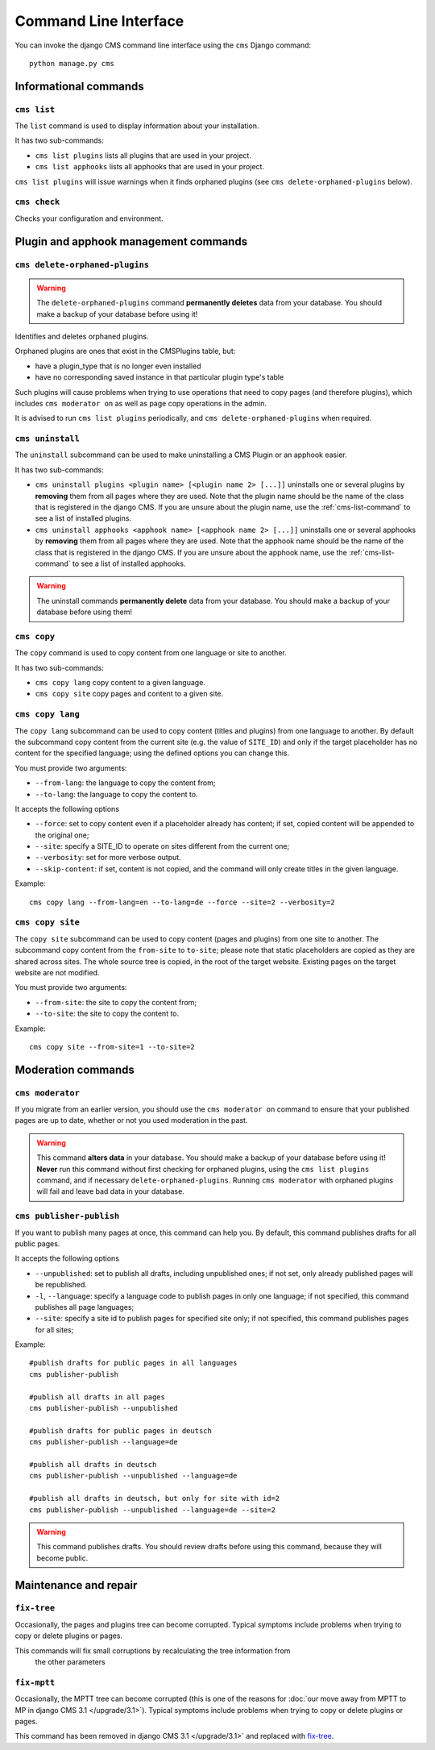 ######################
Command Line Interface
######################

.. highlight:: bash

You can invoke the django CMS command line interface using the ``cms`` Django
command::

    python manage.py cms

**********************
Informational commands
**********************

.. _cms-list-command:

``cms list``
============

The ``list`` command is used to display information about your installation.

It has two sub-commands:

* ``cms list plugins`` lists all plugins that are used in your project.
* ``cms list apphooks`` lists all apphooks that are used in your project.

``cms list plugins`` will issue warnings when it finds orphaned plugins (see
``cms delete-orphaned-plugins`` below).


.. _cms-check-command:

``cms check``
=============

Checks your configuration and environment.


**************************************
Plugin and apphook management commands
**************************************

.. _cms-delete-orphaned-plugins-command:

``cms delete-orphaned-plugins``
===============================

.. warning::

    The ``delete-orphaned-plugins`` command **permanently deletes** data from
    your database. You should make a backup of your database before using it!

Identifies and deletes orphaned plugins.

Orphaned plugins are ones that exist in the CMSPlugins table, but:

* have a plugin_type that is no longer even installed
* have no corresponding saved instance in that particular plugin type's table

Such plugins will cause problems when trying to use operations that need to copy
pages (and therefore plugins), which includes ``cms moderator on`` as well as page
copy operations in the admin.

It is advised to run ``cms list plugins`` periodically, and ``cms
delete-orphaned-plugins`` when required.

``cms uninstall``
=================

The ``uninstall`` subcommand can be used to make uninstalling a CMS
Plugin or an apphook easier.

It has two sub-commands:

* ``cms uninstall plugins <plugin name> [<plugin name 2> [...]]`` uninstalls
  one or several plugins by **removing** them from all pages where they are
  used. Note that the plugin name should be the name of the class that is
  registered in the django CMS. If you are unsure about the plugin name, use
  the :ref:`cms-list-command` to see a list of installed plugins.
* ``cms uninstall apphooks <apphook name> [<apphook name 2> [...]]`` uninstalls
  one or several apphooks by **removing** them from all pages where they are
  used. Note that the apphook name should be the name of the class that is
  registered in the django CMS. If you are unsure about the apphook name, use
  the :ref:`cms-list-command` to see a list of installed apphooks.

.. warning::

    The uninstall commands **permanently delete** data from your database.
    You should make a backup of your database before using them!

.. _cms-copy-command:

``cms copy``
============

The ``copy`` command is used to copy content from one language or site to another.

It has two sub-commands:

* ``cms copy lang`` copy content to a given language.
* ``cms copy site`` copy pages and content to a given site.

.. _cms-copy-lang-command:

``cms copy lang``
=================

The ``copy lang`` subcommand can be used to copy content (titles and plugins)
from one language to another.
By default the subcommand copy content from the current site
(e.g. the value of ``SITE_ID``) and only if the target
placeholder has no content for the specified language; using the defined
options you can change this.

You must provide two arguments:

* ``--from-lang``: the language to copy the content from;
* ``--to-lang``: the language to copy the content to.

It accepts the following options

* ``--force``: set to copy content even if a placeholder already has content;
  if set, copied content will be appended to the original one;
* ``--site``: specify a SITE_ID to operate on sites different from the current one;
* ``--verbosity``: set for more verbose output.
* ``--skip-content``: if set, content is not copied, and the command will only
  create titles in the given language.

Example::

    cms copy lang --from-lang=en --to-lang=de --force --site=2 --verbosity=2

.. _cms-copy-site-command:

``cms copy site``
=================

The ``copy site`` subcommand can be used to copy content (pages and plugins)
from one site to another.
The subcommand copy content from the ``from-site`` to ``to-site``; please note
that static placeholders are copied as they are shared across sites.
The whole source tree is copied, in the root of the target website.
Existing pages on the target website are not modified.

You must provide two arguments:

* ``--from-site``: the site to copy the content from;
* ``--to-site``: the site to copy the content to.

Example::

    cms copy site --from-site=1 --to-site=2

*******************
Moderation commands
*******************

``cms moderator``
=================

If you migrate from an earlier version, you should use the ``cms moderator on``
command to ensure that your published pages are up to date, whether or not you
used moderation in the past.

.. warning::

    This command **alters data** in your database. You should make a backup of
    your database before using it! **Never** run this command without first
    checking for orphaned plugins, using the ``cms list plugins`` command, and
    if necessary ``delete-orphaned-plugins``. Running  ``cms moderator`` with
    orphaned plugins will fail and leave bad data in your database.

``cms publisher-publish``
=========================

If you want to publish many pages at once, this command can help you. By default,
this command publishes drafts for all public pages.

It accepts the following options

* ``--unpublished``: set to publish all drafts, including unpublished ones;
  if not set, only already published pages will be republished.
* ``-l``, ``--language``: specify a language code to publish pages in only one language;
  if not specified, this command publishes all page languages;
* ``--site``: specify a site id to publish pages for specified site only;
  if not specified, this command publishes pages for all sites;


Example::

    #publish drafts for public pages in all languages
    cms publisher-publish

    #publish all drafts in all pages
    cms publisher-publish --unpublished

    #publish drafts for public pages in deutsch
    cms publisher-publish --language=de

    #publish all drafts in deutsch
    cms publisher-publish --unpublished --language=de

    #publish all drafts in deutsch, but only for site with id=2
    cms publisher-publish --unpublished --language=de --site=2

.. warning::

    This command publishes drafts. You should review drafts before using this
    command, because they will become public.

**********************
Maintenance and repair
**********************

.. _fix-tree:

``fix-tree``
============

Occasionally, the pages and plugins tree can become corrupted.
Typical symptoms include problems when trying to copy or delete plugins or pages.

This commands will fix small corruptions by recalculating the tree information from
 the other parameters

.. _fix-mptt:

``fix-mptt``
============

Occasionally, the MPTT tree can become corrupted (this is one of the reasons for :doc:`our move
away from MPTT to MP in django CMS 3.1 </upgrade/3.1>`). Typical symptoms include problems when
trying to copy or delete plugins or pages.

This command has been removed in django CMS 3.1 </upgrade/3.1>` and replaced with `fix-tree`_.
